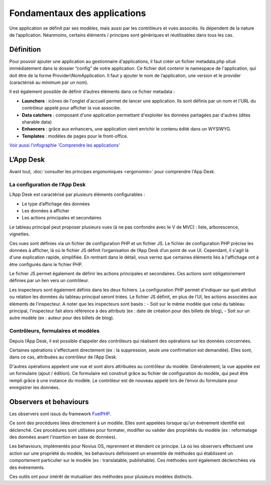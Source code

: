 Fondamentaux des applications
=============================

Une application se définit par ses modèles, mais aussi par les contrôleurs et vues associés. Ils dépendent de la nature de l’application. Néanmoins, certains éléments / principes sont génériques et réutilisables dans tous les cas.

Définition
----------

Pour pouvoir ajouter une application au gestionnaire d'applications, il faut créer un fichier metadata.php situé immédiatement dans le dossier “config” de votre application. Ce fichier doit contenir le namespace de l'application, qui doit être de la forme Provider\\NomApplication. Il faut y ajouter le nom de l’application, une version et le provider (caractérisé au minimum par un nom).

Il est également possible de définir d’autres éléments dans ce fichier metadata :

* **Launchers** : icônes de l'onglet d'accueil permet de lancer une application. Ils sont définis par un nom et l'URL du contrôleur appelé pour afficher la vue associée.
* **Data catchers** : composant d'une application permettant d'exploiter les données partagées par d'autres (dites sharable data)
* **Enhancers** : grâce aux enhancers, une application vient enrichir le contenu édité dans un WYSIWYG.
* **Templates** : modèles de pages pour le front-office.

`Voir aussi l'infographie 'Comprendre les applications' <http://novius-os.github.com/docs/fr/applications.html>`_

L’App Desk
----------

Avant tout, :doc:`consulter les principes ergonomiques <ergonomie>` pour comprendre l'App Desk.


La configuration de l’App Desk
^^^^^^^^^^^^^^^^^^^^^^^^^^^^^^

L’App Desk est caractérisé par plusieurs éléments configurables :

- Le type d’affichage des données
- Les données à afficher
- Les actions principales et secondaires

Le tableau principal peut proposer plusieurs vues (à ne pas confondre avec le V de MVC) : liste, arborescence, vignettes.

Ces vues sont définies via un fichier de configuration PHP et un fichier JS. Le fichier de configuration PHP précise les données à afficher, là où le fichier JS définit l’organisation de l’App Desk d’un point de vue UI. Cependant, il s'agit là d'une explication rapide, simplifiée. En rentrant dans le détail, vous verrez que certaines éléments liés à l'affichage ont à être configurés dans le fichier PHP.

Le fichier JS permet également de définir les actions principales et secondaires. Ces actions sont obligatoirement définies par un lien vers un contrôleur.

Les inspecteurs sont également définis dans les deux fichiers. La configuration PHP permet d'indiquer sur quel attribut ou relation les données du tableau principal seront triées. Le fichier JS définit, en plus de l’UI, les actions associées aux éléments de l’inspecteur. A noter que les inspecteurs sont basés :
- Soit sur le même modèle que celui du tableau principal, l'inspecteur fait alors référence à des attributs (ex : date de création pour des billets de blog),
- Soit sur un autre modèle (ex : auteur pour des billets de blog).

Contrôleurs, formulaires et modèles
^^^^^^^^^^^^^^^^^^^^^^^^^^^^^^^^^^^

Depuis l’App Desk, il est possible d’appeler des contrôleurs qui réalisent des opérations sur les données concernées.

Certaines opérations s'effectuent directement (ex : la suppression, seule une confirmation est demandée). Elles sont, dans ce cas, attribuées au contrôleur de l’App Desk.

D'autres opérations appelent une vue et sont alors attribuées au contrôleur du modèle. Généralement, la vue appelée est un formulaire (ajout / édition). Ce formulaire est construit grâce au fichier de configuration du modèle, qui peut être rempli grâce à une instance du modèle. Le contrôleur est de nouveau appelé lors de l’envoi du formulaire pour enregistrer les données.

Observers et behaviours
-----------------------

Les observers sont issus du framework `FuelPHP <http://dev-docs.fuelphp.com/packages/orm/observers/intro.html>`_.

Ce sont des procédures liées directement à un modèle. Elles sont appelées lorsque qu'un évènement identifié est déclenché. Ces procédures sont utilisées pour formater, modifier ou valider des propriétés du modèle (ex : reformatage des données avant l'insertion en base de données).

Les behaviours, implémentés pour Novius OS, reprennent et étendent ce principe. Là où les observers effectuent une action sur une propriété du modèle, les behaviours définissent un ensemble de méthodes qui établissent un comportement particulier sur le modèle (ex : translatable, publishable). Ces méthodes sont également déclenchées via des évènements.

Ces outils ont pour intérêt de mutualiser des méthodes pour plusieurs modèles distincts.